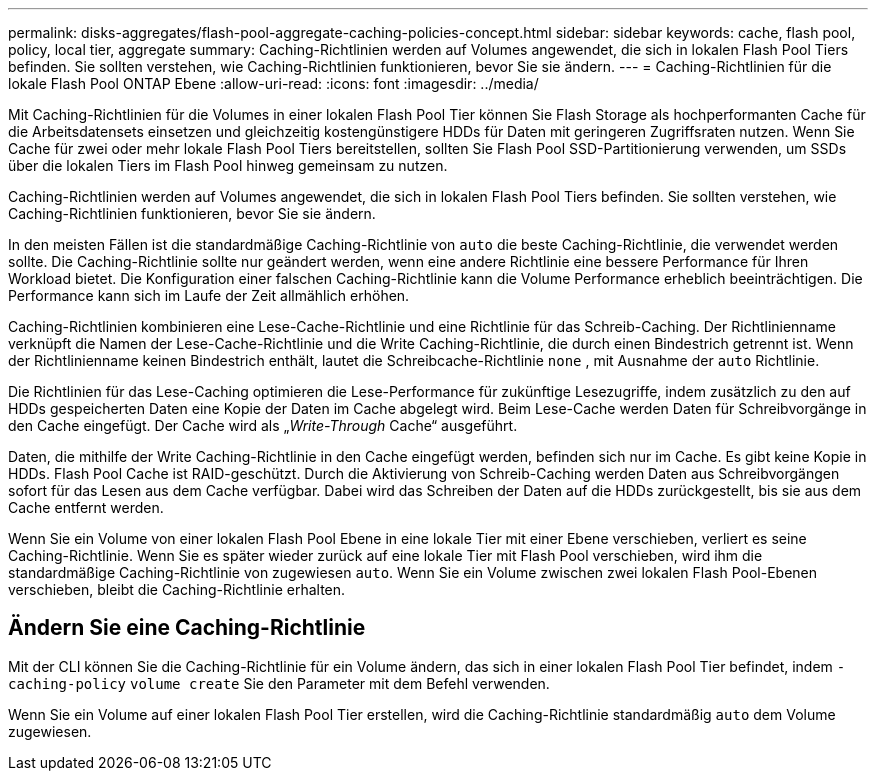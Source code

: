 ---
permalink: disks-aggregates/flash-pool-aggregate-caching-policies-concept.html 
sidebar: sidebar 
keywords: cache, flash pool, policy, local tier, aggregate 
summary: Caching-Richtlinien werden auf Volumes angewendet, die sich in lokalen Flash Pool Tiers befinden. Sie sollten verstehen, wie Caching-Richtlinien funktionieren, bevor Sie sie ändern. 
---
= Caching-Richtlinien für die lokale Flash Pool ONTAP Ebene
:allow-uri-read: 
:icons: font
:imagesdir: ../media/


[role="lead"]
Mit Caching-Richtlinien für die Volumes in einer lokalen Flash Pool Tier können Sie Flash Storage als hochperformanten Cache für die Arbeitsdatensets einsetzen und gleichzeitig kostengünstigere HDDs für Daten mit geringeren Zugriffsraten nutzen. Wenn Sie Cache für zwei oder mehr lokale Flash Pool Tiers bereitstellen, sollten Sie Flash Pool SSD-Partitionierung verwenden, um SSDs über die lokalen Tiers im Flash Pool hinweg gemeinsam zu nutzen.

Caching-Richtlinien werden auf Volumes angewendet, die sich in lokalen Flash Pool Tiers befinden. Sie sollten verstehen, wie Caching-Richtlinien funktionieren, bevor Sie sie ändern.

In den meisten Fällen ist die standardmäßige Caching-Richtlinie von `auto` die beste Caching-Richtlinie, die verwendet werden sollte. Die Caching-Richtlinie sollte nur geändert werden, wenn eine andere Richtlinie eine bessere Performance für Ihren Workload bietet. Die Konfiguration einer falschen Caching-Richtlinie kann die Volume Performance erheblich beeinträchtigen. Die Performance kann sich im Laufe der Zeit allmählich erhöhen.

Caching-Richtlinien kombinieren eine Lese-Cache-Richtlinie und eine Richtlinie für das Schreib-Caching. Der Richtlinienname verknüpft die Namen der Lese-Cache-Richtlinie und die Write Caching-Richtlinie, die durch einen Bindestrich getrennt ist. Wenn der Richtlinienname keinen Bindestrich enthält, lautet die Schreibcache-Richtlinie `none` , mit Ausnahme der `auto` Richtlinie.

Die Richtlinien für das Lese-Caching optimieren die Lese-Performance für zukünftige Lesezugriffe, indem zusätzlich zu den auf HDDs gespeicherten Daten eine Kopie der Daten im Cache abgelegt wird. Beim Lese-Cache werden Daten für Schreibvorgänge in den Cache eingefügt. Der Cache wird als „_Write-Through_ Cache“ ausgeführt.

Daten, die mithilfe der Write Caching-Richtlinie in den Cache eingefügt werden, befinden sich nur im Cache. Es gibt keine Kopie in HDDs. Flash Pool Cache ist RAID-geschützt. Durch die Aktivierung von Schreib-Caching werden Daten aus Schreibvorgängen sofort für das Lesen aus dem Cache verfügbar. Dabei wird das Schreiben der Daten auf die HDDs zurückgestellt, bis sie aus dem Cache entfernt werden.

Wenn Sie ein Volume von einer lokalen Flash Pool Ebene in eine lokale Tier mit einer Ebene verschieben, verliert es seine Caching-Richtlinie. Wenn Sie es später wieder zurück auf eine lokale Tier mit Flash Pool verschieben, wird ihm die standardmäßige Caching-Richtlinie von zugewiesen `auto`. Wenn Sie ein Volume zwischen zwei lokalen Flash Pool-Ebenen verschieben, bleibt die Caching-Richtlinie erhalten.



== Ändern Sie eine Caching-Richtlinie

Mit der CLI können Sie die Caching-Richtlinie für ein Volume ändern, das sich in einer lokalen Flash Pool Tier befindet, indem `-caching-policy` `volume create` Sie den Parameter mit dem Befehl verwenden.

Wenn Sie ein Volume auf einer lokalen Flash Pool Tier erstellen, wird die Caching-Richtlinie standardmäßig `auto` dem Volume zugewiesen.

